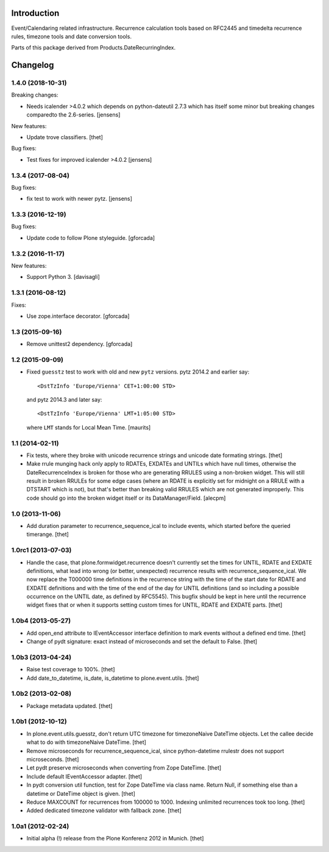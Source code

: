 Introduction
============

Event/Calendaring related infrastructure. Recurrence calculation tools based on
RFC2445 and timedelta recurrence rules, timezone tools and date conversion
tools.

Parts of this package derived from Products.DateRecurringIndex.

Changelog
=========

1.4.0 (2018-10-31)
------------------

Breaking changes:

- Needs icalender >4.0.2 which depends on python-dateutil 2.7.3 which has itself some minor but breaking changes comparedto the 2.6-series.
  [jensens]

New features:

- Update trove classifiers.
  [thet]

Bug fixes:

- Test fixes for improved icalender >4.0.2
  [jensens]


1.3.4 (2017-08-04)
------------------

Bug fixes:

- fix test to work with newer pytz.
  [jensens]


1.3.3 (2016-12-19)
------------------

Bug fixes:

- Update code to follow Plone styleguide.
  [gforcada]

1.3.2 (2016-11-17)
------------------

New features:

- Support Python 3.  [davisagli]


1.3.1 (2016-08-12)
------------------

Fixes:

- Use zope.interface decorator.
  [gforcada]


1.3 (2015-09-16)
----------------

- Remove unittest2 dependency.
  [gforcada]


1.2 (2015-09-09)
----------------

- Fixed ``guesstz`` test to work with old and new ``pytz`` versions.
  pytz 2014.2 and earlier say::

    <DstTzInfo 'Europe/Vienna' CET+1:00:00 STD>

  and pytz 2014.3 and later say::

    <DstTzInfo 'Europe/Vienna' LMT+1:05:00 STD>

  where ``LMT`` stands for Local Mean Time.
  [maurits]


1.1 (2014-02-11)
----------------

- Fix tests, where they broke with unicode recurrence strings and unicode date
  formating strings.
  [thet]

- Make rrule munging hack only apply to RDATEs, EXDATEs and UNTILs which have
  null times, otherwise the DateRecurrenceIndex is broken for those who are
  generating RRULES using a non-broken widget. This will still result in broken
  RRULEs for some edge cases (where an RDATE is explicitly set for midnight on
  a RRULE with a DTSTART which is not), but that's better than breaking valid
  RRULES which are not generated improperly.
  This code should go into the broken widget itself or its DataManager/Field.
  [alecpm]


1.0 (2013-11-06)
----------------

- Add duration parameter to recurrence_sequence_ical to include events, which
  started before the queried timerange.
  [thet]


1.0rc1 (2013-07-03)
-------------------

- Handle the case, that plone.formwidget.recurrence doesn't currently set the
  times for UNTIL, RDATE and EXDATE definitions, what lead into wrong (or
  better, unexpected) recurrence results with recurrence_sequence_ical. We now
  replace the T000000 time definitions in the recurrence string with the time
  of the start date for RDATE and EXDATE definitions and with the time of the
  end of the day for UNTIL definitions (and so including a possible occurrence
  on the UNTIL date, as defined by RFC5545).
  This bugfix should be kept in here until the recurrence widget fixes that or
  when it supports setting custom times for UNTIL, RDATE and EXDATE parts.
  [thet]


1.0b4 (2013-05-27)
------------------

- Add open_end attribute to IEventAccessor interface definition to mark events
  without a defined end time.
  [thet]

- Change of pydt signature: exact instead of microseconds and set the default
  to False.
  [thet]


1.0b3 (2013-04-24)
------------------

- Raise test coverage to 100%.
  [thet]

- Add date_to_datetime, is_date, is_datetime to plone.event.utils.
  [thet]


1.0b2 (2013-02-08)
------------------

- Package metadata updated.
  [thet]


1.0b1 (2012-10-12)
------------------

- In plone.event.utils.guesstz, don't return UTC timezone for timezoneNaive
  DateTime objects. Let the callee decide what to do with timezoneNaive
  DateTime.
  [thet]

- Remove microseconds for recurrence_sequence_ical, since python-datetime
  rrulestr does not support microseconds.
  [thet]

- Let pydt preserve microseconds when converting from Zope DateTime.
  [thet]

- Include default IEventAccessor adapter.
  [thet]

- In pydt conversion util function, test for Zope DateTime via class name.
  Return Null, if something else than a datetime or DateTime object is given.
  [thet]

- Reduce MAXCOUNT for recurrences from 100000 to 1000. Indexing unlimited
  recurrences took too long.
  [thet]

- Added dedicated timezone validator with fallback zone.
  [thet]


1.0a1 (2012-02-24)
------------------

- Initial alpha (!) release from the Plone Konferenz 2012 in Munich.
  [thet]


